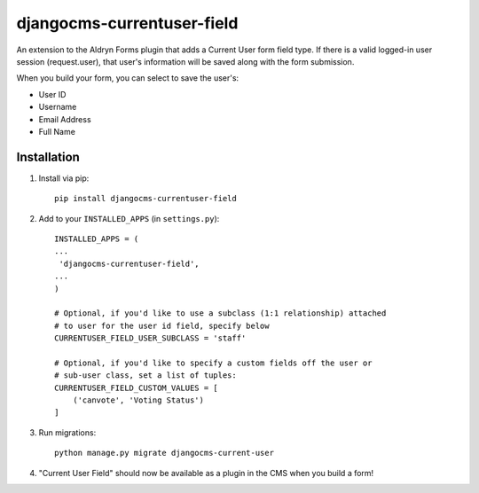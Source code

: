 djangocms-currentuser-field
===========================

An extension to the Aldryn Forms plugin that adds a Current User form field type.  If there is a valid logged-in user session (request.user), that user's information will be saved along with the form submission.

When you build your form, you can select to save the user's:

* User ID
* Username
* Email Address
* Full Name

Installation
------------

1. Install via pip::

    pip install djangocms-currentuser-field
  
2. Add to your ``INSTALLED_APPS`` (in ``settings.py``)::

    INSTALLED_APPS = (
    ...
     'djangocms-currentuser-field',
    ...
    )

    # Optional, if you'd like to use a subclass (1:1 relationship) attached
    # to user for the user id field, specify below
    CURRENTUSER_FIELD_USER_SUBCLASS = 'staff'

    # Optional, if you'd like to specify a custom fields off the user or
    # sub-user class, set a list of tuples:
    CURRENTUSER_FIELD_CUSTOM_VALUES = [
        ('canvote', 'Voting Status')
    ]

3. Run migrations::

    python manage.py migrate djangocms-current-user

4. "Current User Field" should now be available as a plugin in the CMS when you build a form!